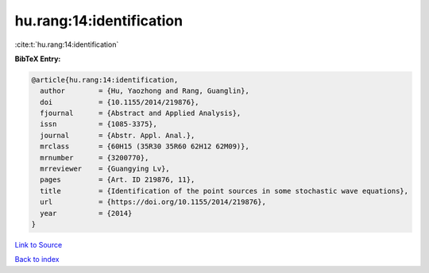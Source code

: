 hu.rang:14:identification
=========================

:cite:t:`hu.rang:14:identification`

**BibTeX Entry:**

.. code-block:: bibtex

   @article{hu.rang:14:identification,
     author        = {Hu, Yaozhong and Rang, Guanglin},
     doi           = {10.1155/2014/219876},
     fjournal      = {Abstract and Applied Analysis},
     issn          = {1085-3375},
     journal       = {Abstr. Appl. Anal.},
     mrclass       = {60H15 (35R30 35R60 62H12 62M09)},
     mrnumber      = {3200770},
     mrreviewer    = {Guangying Lv},
     pages         = {Art. ID 219876, 11},
     title         = {Identification of the point sources in some stochastic wave equations},
     url           = {https://doi.org/10.1155/2014/219876},
     year          = {2014}
   }

`Link to Source <https://doi.org/10.1155/2014/219876},>`_


`Back to index <../By-Cite-Keys.html>`_
